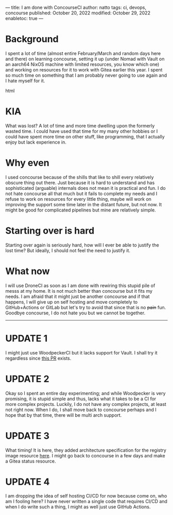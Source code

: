 ---
title: I am done with ConcourseCI
author: natto
tags: ci, devops, concourse
published: October 20, 2022
modified: October 29, 2022
enabletoc: true
---

* Background
I spent a lot of time (almost entire February/March and random days here and there) on learning concourse, setting it up (under Nomad with Vault on an aarch64 NixOS machine with limited resources, you know which one) and working on resources for it to work with Gitea earlier this year. I spent so much time on something that I am probably never going to use again and I hate myself for it.

#+begin_export html
<!--more-->
#+end_export html

* KIA
What was lost? A lot of time and more time dwelling upon the formerly wasted time. I could have used that time for my many other hobbies or I could have spent more time on other stuff, like programming, that I actually enjoy but lack experience in.

* Why even
I used concourse because of the shills that like to shill every relatively obscure thing out there. Just because it is hard to understand and has sophisticated (arguable) internals does not mean it is practical and fun. I do not hate concourse all that much but it fails to complete my needs and I refuse to work on resources for every little thing, maybe will work on improving the support some time later in the distant future, but not now. It might be good for complicated pipelines but mine are relatively simple.

* Starting over is hard
Starting over again is seriously hard, how will I ever be able to justify the lost time? But ideally, I should not feel the need to justify it.

* What now
I will use DroneCI as soon as I am done with rewiring this stupid pile of messs at my home. It is not much better than concourse but it fits my needs. I am afraid that it might just be another concourse and if that happens, I will give up on self hosting and move completely to GitHub+Actions or GitLab but let's try to avoid that since that is no +pain+ fun. Goodbye concourse, I do not hate you but we cannot be together.

-----

* UPDATE 1
I might just use WoodpeckerCI but it lacks support for Vault. I shall try it regardless since [[https://github.com/woodpecker-ci/woodpecker/pull/915][this PR]] exists.

* UPDATE 2
Okay so I spent an entire day experimenting; and while Woodpecker is very promising, it is stupid simple and thus, lacks what it takes to be a CI for more complex projects. Luckily, I do not have any complex projects, at least not right now. When I do, I shall move back to concourse perhaps and I hope that by that time, there will be multi arch support.

* UPDATE 3
What timing! It is here, they added architecture specification for the registry image resource [[https://github.com/concourse/registry-image-resource/pull/36][here]]. I might go back to concourse in a few days and make a Gitea status resource.

* UPDATE 4
I am dropping the idea of self hosting CI/CD for now because come on, who am I fooling here? I have never written a single code that requires CI/CD and when I do write such a thing, I might as well just use GitHub Actions.
